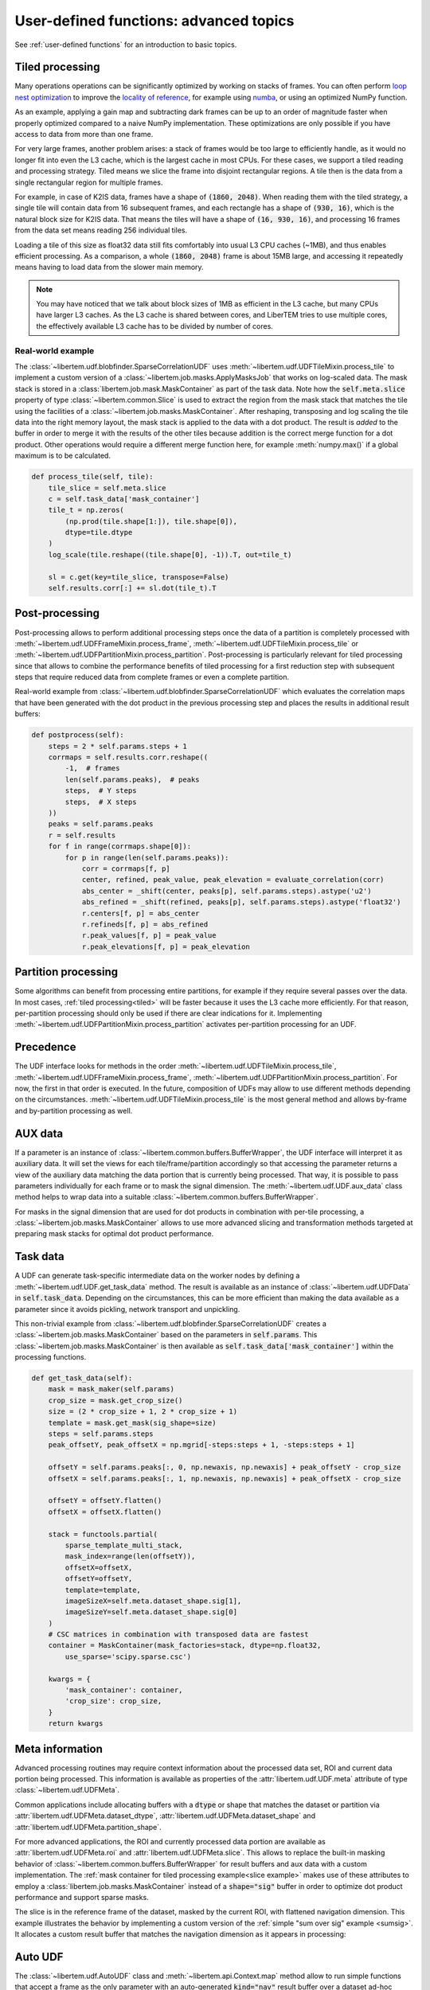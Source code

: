 .. _`advanced udf`:

User-defined functions: advanced topics
=======================================

See :ref:`user-defined functions` for an introduction to basic topics.

.. _tiled:

Tiled processing
----------------

Many operations operations can be significantly optimized by working on stacks of frames.
You can often perform `loop nest optimization <https://en.wikipedia.org/wiki/Loop_nest_optimization>`_
to improve the `locality of reference <https://en.wikipedia.org/wiki/Locality_of_reference>`_,
for example using `numba <https://numba.pydata.org/>`_, or using an optimized NumPy function.

As an example, applying a gain map and subtracting dark frames can be up to an order of magnitude
faster when properly optimized compared to a naive NumPy implementation.
These optimizations are only possible if you have access to data
from more than one frame.

For very large frames, another problem arises: a stack of frames would be too large to efficiently handle,
as it would no longer fit into even the L3 cache, which is the largest cache in most CPUs. For these
cases, we support a tiled reading and processing strategy. Tiled means we slice the frame into
disjoint rectangular regions. A tile then is the data from a single rectangular region
for multiple frames.

For example, in case of K2IS data, frames have a shape of :code:`(1860, 2048)`. When reading them
with the tiled strategy, a single tile will contain data from 16 subsequent frames, and each
rectangle has a shape of :code:`(930, 16)`, which is the natural block size for K2IS data.
That means the tiles will have a shape of :code:`(16, 930, 16)`, and processing 16 frames from the data set
means reading 256 individual tiles.

Loading a tile of this size as float32 data
still fits comfortably into usual L3 CPU caches (~1MB), and thus enables efficient processing.
As a comparison, a whole :code:`(1860, 2048)` frame is about 15MB large, and accessing it repeatedly
means having to load data from the slower main memory.

.. note::
    You may have noticed that we talk about block sizes of 1MB as efficient in the L3 cache,
    but many CPUs have larger L3 caches. As the L3 cache is shared between cores, and LiberTEM tries
    to use multiple cores, the effectively available L3 cache has to be divided by number of cores.

.. _`slice example`:

Real-world example
~~~~~~~~~~~~~~~~~~

The :class:`~libertem.udf.blobfinder.SparseCorrelationUDF` uses :meth:`~libertem.udf.UDFTileMixin.process_tile` to implement a custom version of a :class:`~libertem.job.masks.ApplyMasksJob` that works on log-scaled data. The mask stack is stored in a :class:`libertem.job.mask.MaskContainer` as part of the task data. Note how the :code:`self.meta.slice` property of type :class:`~libertem.common.Slice` is used to extract the region from the mask stack that matches the tile using the facilities of a :class:`~libertem.job.masks.MaskContainer`. After reshaping, transposing and log scaling the tile data into the right memory layout, the mask stack is applied to the data with a dot product. The result is *added* to the buffer in order to merge it with the results of the other tiles because addition is the correct merge function for a dot product. Other operations would require a different merge function here, for example :meth:`numpy.max()` if a global maximum is to be calculated.

.. code-block:: python

    def process_tile(self, tile):
        tile_slice = self.meta.slice
        c = self.task_data['mask_container']
        tile_t = np.zeros(
            (np.prod(tile.shape[1:]), tile.shape[0]),
            dtype=tile.dtype
        )
        log_scale(tile.reshape((tile.shape[0], -1)).T, out=tile_t)

        sl = c.get(key=tile_slice, transpose=False)
        self.results.corr[:] += sl.dot(tile_t).T

Post-processing
---------------

Post-processing allows to perform additional processing steps once the data of a partition is completely processed with :meth:`~libertem.udf.UDFFrameMixin.process_frame`, :meth:`~libertem.udf.UDFTileMixin.process_tile` or :meth:`~libertem.udf.UDFPartitionMixin.process_partition`. Post-processing is particularly relevant for tiled processing since that allows to combine the performance benefits of tiled processing for a first reduction step with subsequent steps that require reduced data from complete frames or even a complete partition.

Real-world example from :class:`~libertem.udf.blobfinder.SparseCorrelationUDF` which evaluates the correlation maps that have been generated with the dot product in the previous processing step and places the results in additional result buffers:

.. code-block:: python

    def postprocess(self):
        steps = 2 * self.params.steps + 1
        corrmaps = self.results.corr.reshape((
            -1,  # frames
            len(self.params.peaks),  # peaks
            steps,  # Y steps
            steps,  # X steps
        ))
        peaks = self.params.peaks
        r = self.results
        for f in range(corrmaps.shape[0]):
            for p in range(len(self.params.peaks)):
                corr = corrmaps[f, p]
                center, refined, peak_value, peak_elevation = evaluate_correlation(corr)
                abs_center = _shift(center, peaks[p], self.params.steps).astype('u2')
                abs_refined = _shift(refined, peaks[p], self.params.steps).astype('float32')
                r.centers[f, p] = abs_center
                r.refineds[f, p] = abs_refined
                r.peak_values[f, p] = peak_value
                r.peak_elevations[f, p] = peak_elevation


Partition processing
--------------------

Some algorithms can benefit from processing entire partitions, for example if they require several passes over the data. In most cases, :ref:`tiled processing<tiled>` will be faster because it uses the L3 cache more efficiently. For that reason, per-partition processing should only be used if there are clear indications for it. Implementing :meth:`~libertem.udf.UDFPartitionMixin.process_partition` activates per-partition processing for an UDF.

Precedence
----------

The UDF interface looks for methods in the order :meth:`~libertem.udf.UDFTileMixin.process_tile`, :meth:`~libertem.udf.UDFFrameMixin.process_frame`, :meth:`~libertem.udf.UDFPartitionMixin.process_partition`. For now, the first in that order is executed. In the future, composition of UDFs may allow to use different methods depending on the circumstances. :meth:`~libertem.udf.UDFTileMixin.process_tile` is the most general method and allows by-frame and by-partition processing as well.

AUX data
--------

If a parameter is an instance of
:class:`~libertem.common.buffers.BufferWrapper`, the UDF interface will
interpret it as auxiliary data. It will set the views for each
tile/frame/partition accordingly so that accessing the parameter returns a view
of the auxiliary data matching the data portion that is currently being
processed. That way, it is possible to pass parameters individually for each
frame or to mask the signal dimension. The :meth:`~libertem.udf.UDF.aux_data`
class method helps to wrap data into a suitable
:class:`~libertem.common.buffers.BufferWrapper`.

For masks in the signal dimension that are used for dot products in combination
with per-tile processing, a :class:`~libertem.job.masks.MaskContainer` allows
to use more advanced slicing and transformation methods targeted at preparing
mask stacks for optimal dot product performance.

Task data
---------

A UDF can generate task-specific intermediate data on the worker nodes by
defining a :meth:`~libertem.udf.UDF.get_task_data` method. The result is
available as an instance of :class:`~libertem.udf.UDFData` in
:code:`self.task_data`. Depending on the circumstances, this can be more
efficient than making the data available as a parameter since it avoids
pickling, network transport and unpickling.

This non-trivial example from
:class:`~libertem.udf.blobfinder.SparseCorrelationUDF` creates
a :class:`~libertem.job.masks.MaskContainer` based on the parameters in
:code:`self.params`. This :class:`~libertem.job.masks.MaskContainer` is then
available as :code:`self.task_data['mask_container']` within the processing
functions.

.. code-block:: python

    def get_task_data(self):
        mask = mask_maker(self.params)
        crop_size = mask.get_crop_size()
        size = (2 * crop_size + 1, 2 * crop_size + 1)
        template = mask.get_mask(sig_shape=size)
        steps = self.params.steps
        peak_offsetY, peak_offsetX = np.mgrid[-steps:steps + 1, -steps:steps + 1]

        offsetY = self.params.peaks[:, 0, np.newaxis, np.newaxis] + peak_offsetY - crop_size
        offsetX = self.params.peaks[:, 1, np.newaxis, np.newaxis] + peak_offsetX - crop_size

        offsetY = offsetY.flatten()
        offsetX = offsetX.flatten()

        stack = functools.partial(
            sparse_template_multi_stack,
            mask_index=range(len(offsetY)),
            offsetX=offsetX,
            offsetY=offsetY,
            template=template,
            imageSizeX=self.meta.dataset_shape.sig[1],
            imageSizeY=self.meta.dataset_shape.sig[0]
        )
        # CSC matrices in combination with transposed data are fastest
        container = MaskContainer(mask_factories=stack, dtype=np.float32,
            use_sparse='scipy.sparse.csc')

        kwargs = {
            'mask_container': container,
            'crop_size': crop_size,
        }
        return kwargs

Meta information
----------------

Advanced processing routines may require context information about the processed data set, ROI and current data portion being processed. This information is available as properties of the :attr:`libertem.udf.UDF.meta` attribute of type :class:`~libertem.udf.UDFMeta`.

Common applications include allocating buffers with a :code:`dtype` or shape that matches the dataset or partition via :attr:`libertem.udf.UDFMeta.dataset_dtype`, :attr:`libertem.udf.UDFMeta.dataset_shape` and :attr:`libertem.udf.UDFMeta.partition_shape`.

For more advanced applications, the ROI and currently processed data portion are available as :attr:`libertem.udf.UDFMeta.roi` and :attr:`libertem.udf.UDFMeta.slice`. This allows to replace the built-in masking behavior of :class:`~libertem.common.buffers.BufferWrapper` for result buffers and aux data with a custom implementation. The :ref:`mask container for tiled processing example<slice example>` makes use of these attributes to employ a :class:`libertem.job.masks.MaskContainer` instead of a :code:`shape="sig"` buffer in order to optimize dot product performance and support sparse masks.

The slice is in the reference frame of the dataset, masked by the current ROI, with flattened navigation dimension. This example illustrates the behavior by implementing a custom version of the :ref:`simple "sum over sig" example <sumsig>`. It allocates a custom result buffer that matches the navigation dimension as it appears in processing:

.. testsetup::

    import numpy as np
    from libertem import api
    from libertem.executor.inline import InlineJobExecutor

    ctx = api.Context(executor=InlineJobExecutor())
    dataset = ctx.load("memory", datashape=(16, 16, 32, 32), sig_dims=2)
    roi = np.random.choice([True, False], dataset.shape.nav)

.. testcode::

    import numpy as np

    from libertem.udf import UDF

    class PixelsumUDF(UDF):
        def get_result_buffers(self):
            if self.meta.roi is not None:
                navsize = self.meta.roi.sum()
            else:
                navsize = np.prod(self.meta.dataset_shape.nav)
            return {
                'pixelsum_nav_raw': self.buffer(
                    kind="single",
                    dtype=self.meta.dataset_dtype,
                    extra_shape=(navsize, ),
                )
            }

        def merge(self, dest, src):
            dest['pixelsum_nav_raw'][:] += src['pixelsum_nav_raw']

        def process_frame(self, frame):
            np_slice = self.meta.slice.get(nav_only=True)
            self.results.pixelsum_nav_raw[np_slice] = np.sum(frame)

.. testcleanup::

    pixelsum = PixelsumUDF()
    res = ctx.run_udf(dataset=dataset, udf=pixelsum, roi=roi)

    assert np.allclose(res['pixelsum_nav_raw'].data, dataset.data[roi].sum(axis=(1, 2)))

.. _auto UDF:

Auto UDF
--------

The :class:`~libertem.udf.AutoUDF` class and :meth:`~libertem.api.Context.map`
method allow to run simple functions that accept a frame as the only parameter
with an auto-generated :code:`kind="nav"` result buffer over a dataset ad-hoc
without defining an UDF class. For more advanced processing, such as custom
merge functions, post-processing or performance optimization through tiled
processing, defining an UDF class is required.

As an alternative to Auto UDF, you can use the
:meth:`~libertem.contrib.daskadapter.make_dask_array` method to create
a `dask.array <https://docs.dask.org/en/latest/array.html>`_ from
a :class:`~libertem.io.dataset.base.DataSet` to perform calculations. See
:ref:`Integration with Dask arrays<daskarray>` for more details.

The :class:`~libertem.udf.AutoUDF` class determines the output shape and type
by calling the function with a mock-up frame of the same type and shape as
a real detector frame and converting the return value to a NumPy array. The
:code:`extra_shape` and :code:`dtype` parameters for the result buffer are
derived automatically from this NumPy array.

Additional constant parameters can be passed to the function via
:meth:`functools.partial`, for example. The return value should be much smaller
than the input size for this to work efficiently.

Example: Calculate sum over the last signal axis.

.. code-block:: python

   result = ctx.map(
      dataset=dataset,
      f=functools.partial(np.sum, axis=-1)
   )

   # or alternatively:
   udf = AutoUDF(f=functools.partial(np.sum, axis=-1))
   result = self.run_udf(dataset=dataset, udf=udf)


